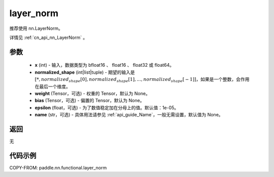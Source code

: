 .. _cn_api_nn_functional_layer_norm:

layer_norm
-------------------------------

.. py:function:: paddle.nn.functional.layer_norm(x, normalized_shape, weight=None, bias=None, epsilon=1e-05, name=None)

推荐使用 nn.LayerNorm。

详情见 :ref:`cn_api_nn_LayerNorm` 。

参数
::::::::::::

    - **x** (int) - 输入，数据类型为 bfloat16 、 float16 、 float32 或 float64。
    - **normalized_shape** (int|list|tuple) - 期望的输入是 :math:`[*, normalized_shape[0], normalized_shape[1], ..., normalized_shape[-1]]`，如果是一个整数，会作用在最后一个维度。
    - **weight** (Tensor，可选) - 权重的 Tensor，默认为 None。
    - **bias** (Tensor，可选) - 偏置的 Tensor，默认为 None。
    - **epsilon** (float，可选) - 为了数值稳定加在分母上的值。默认值：1e-05。
    - **name** (str，可选) - 具体用法请参见 :ref:`api_guide_Name`，一般无需设置，默认值为 None。


返回
::::::::::::
无

代码示例
::::::::::::

COPY-FROM: paddle.nn.functional.layer_norm
